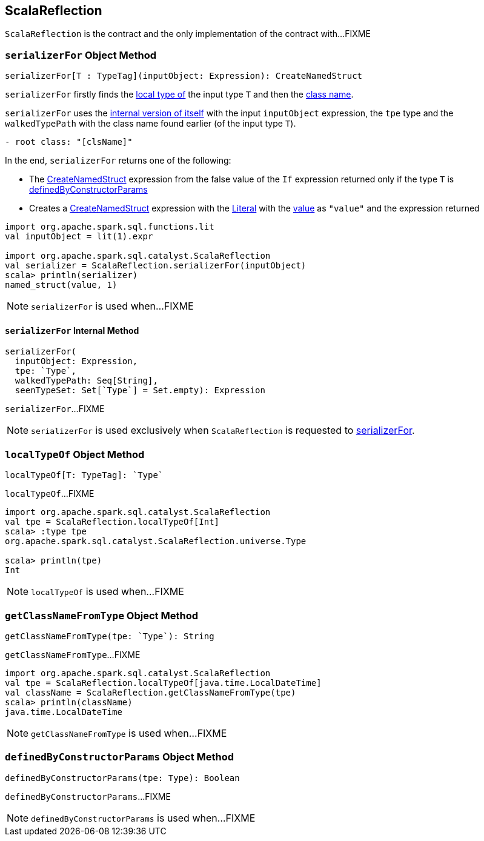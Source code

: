 == [[ScalaReflection]] ScalaReflection

`ScalaReflection` is the contract and the only implementation of the contract with...FIXME

=== [[serializerFor]] `serializerFor` Object Method

[source, scala]
----
serializerFor[T : TypeTag](inputObject: Expression): CreateNamedStruct
----

`serializerFor` firstly finds the <<localTypeOf, local type of>> the input type `T` and then the <<getClassNameFromType, class name>>.

`serializerFor` uses the <<serializerFor-internal, internal version of itself>> with the input `inputObject` expression, the `tpe` type and the `walkedTypePath` with the class name found earlier (of the input type `T`).

```
- root class: "[clsName]"
```

In the end, `serializerFor` returns one of the following:

* The <<spark-sql-Expression-CreateNamedStruct.adoc#, CreateNamedStruct>> expression from the false value of the `If` expression returned only if the type `T` is <<definedByConstructorParams, definedByConstructorParams>>

* Creates a <<spark-sql-Expression-CreateNamedStruct.adoc#creating-instance, CreateNamedStruct>> expression with the <<spark-sql-Expression-Literal.adoc#, Literal>> with the <<spark-sql-Expression-Literal.adoc#apply, value>> as `"value"` and the expression returned

[source, scala]
----
import org.apache.spark.sql.functions.lit
val inputObject = lit(1).expr

import org.apache.spark.sql.catalyst.ScalaReflection
val serializer = ScalaReflection.serializerFor(inputObject)
scala> println(serializer)
named_struct(value, 1)
----

NOTE: `serializerFor` is used when...FIXME

==== [[serializerFor-internal]] `serializerFor` Internal Method

[source, scala]
----
serializerFor(
  inputObject: Expression,
  tpe: `Type`,
  walkedTypePath: Seq[String],
  seenTypeSet: Set[`Type`] = Set.empty): Expression
----

`serializerFor`...FIXME

NOTE: `serializerFor` is used exclusively when `ScalaReflection` is requested to <<serializerFor, serializerFor>>.

=== [[localTypeOf]] `localTypeOf` Object Method

[source, scala]
----
localTypeOf[T: TypeTag]: `Type`
----

`localTypeOf`...FIXME

[source, scala]
----
import org.apache.spark.sql.catalyst.ScalaReflection
val tpe = ScalaReflection.localTypeOf[Int]
scala> :type tpe
org.apache.spark.sql.catalyst.ScalaReflection.universe.Type

scala> println(tpe)
Int
----

NOTE: `localTypeOf` is used when...FIXME

=== [[getClassNameFromType]] `getClassNameFromType` Object Method

[source, scala]
----
getClassNameFromType(tpe: `Type`): String
----

`getClassNameFromType`...FIXME

[source, scala]
----
import org.apache.spark.sql.catalyst.ScalaReflection
val tpe = ScalaReflection.localTypeOf[java.time.LocalDateTime]
val className = ScalaReflection.getClassNameFromType(tpe)
scala> println(className)
java.time.LocalDateTime
----

NOTE: `getClassNameFromType` is used when...FIXME

=== [[definedByConstructorParams]] `definedByConstructorParams` Object Method

[source, scala]
----
definedByConstructorParams(tpe: Type): Boolean
----

`definedByConstructorParams`...FIXME

NOTE: `definedByConstructorParams` is used when...FIXME
